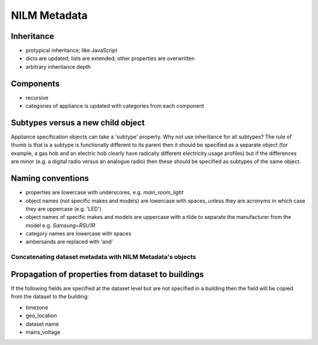 **********************************
NILM Metadata
**********************************

Inheritance
-----------

* protypical inheritance; like JavaScript
* dicts are updated; lists are extended; other properties are overwritten
* arbitrary inheritance depth

Components
----------

* recursive
* categories of appliance is updated with categories from each component

Subtypes versus a new child object
----------------------------------

Appliance specification objects can take a 'subtype' property.  Why
not use inheritance for all subtypes?  The rule of thumb is that is a
subtype is functionally different to its parent then it should be
specified as a separate object (for example, a gas hob and an electric
hob clearly have radically different electricity usage profiles) but
if the differences are minor (e.g. a digital radio versus an analogue
radio) then these should be specified as subtypes of the same object.

Naming conventions
------------------

* properties are lowercase with underscores, e.g. `main_room_light`
* object names (not specific makes and models) are lowercase with
  spaces, unless they are acronyms in which case they are uppercase
  (e.g. 'LED')
* object names of specific makes and models are uppercase with a tilde
  to separate the manufacturer from the model e.g. `Samsung~RSU1R`
* category names are lowercase with spaces
* ambersands are replaced with 'and'

Concatenating dataset metadata with NILM Metadata's objects
***********************************************************

Propagation of properties from dataset to buildings
---------------------------------------------------

If the following fields are specified at the dataset level but are not
specified in a building then the field will be copied from the dataset
to the building:

* timezone
* geo_location
* dataset name
* mains_voltage
